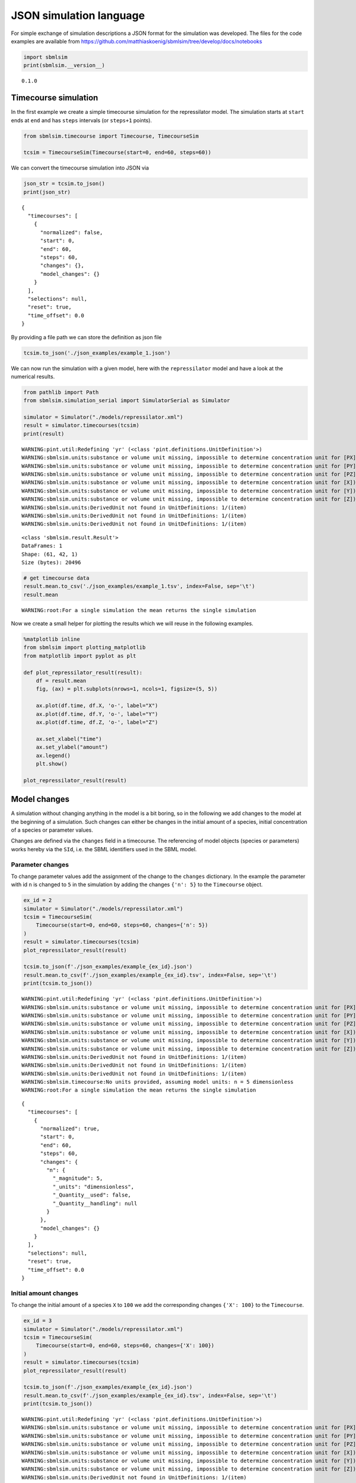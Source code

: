 JSON simulation language
========================

For simple exchange of simulation descriptions a JSON format for the
simulation was developed. The files for the code examples are available
from
https://github.com/matthiaskoenig/sbmlsim/tree/develop/docs/notebooks

.. code:: ipython3

    import sbmlsim
    print(sbmlsim.__version__)


.. parsed-literal::

    0.1.0


Timecourse simulation
---------------------

In the first example we create a simple timecourse simulation for the
repressilator model. The simulation starts at ``start`` ends at ``end``
and has ``steps`` intervals (or ``steps+1`` points).

.. code:: ipython3

    from sbmlsim.timecourse import Timecourse, TimecourseSim
    
    tcsim = TimecourseSim(Timecourse(start=0, end=60, steps=60))

We can convert the timecourse simulation into JSON via

.. code:: ipython3

    json_str = tcsim.to_json()
    print(json_str)


.. parsed-literal::

    {
      "timecourses": [
        {
          "normalized": false,
          "start": 0,
          "end": 60,
          "steps": 60,
          "changes": {},
          "model_changes": {}
        }
      ],
      "selections": null,
      "reset": true,
      "time_offset": 0.0
    }


By providing a file path we can store the definition as json file

.. code:: ipython3

    tcsim.to_json('./json_examples/example_1.json')

We can now run the simulation with a given model, here with the
``repressilator`` model and have a look at the numerical results.

.. code:: ipython3

    from pathlib import Path
    from sbmlsim.simulation_serial import SimulatorSerial as Simulator
    
    simulator = Simulator("./models/repressilator.xml")
    result = simulator.timecourses(tcsim)
    print(result)


.. parsed-literal::

    WARNING:pint.util:Redefining 'yr' (<class 'pint.definitions.UnitDefinition'>)
    WARNING:sbmlsim.units:substance or volume unit missing, impossible to determine concentration unit for [PX])
    WARNING:sbmlsim.units:substance or volume unit missing, impossible to determine concentration unit for [PY])
    WARNING:sbmlsim.units:substance or volume unit missing, impossible to determine concentration unit for [PZ])
    WARNING:sbmlsim.units:substance or volume unit missing, impossible to determine concentration unit for [X])
    WARNING:sbmlsim.units:substance or volume unit missing, impossible to determine concentration unit for [Y])
    WARNING:sbmlsim.units:substance or volume unit missing, impossible to determine concentration unit for [Z])
    WARNING:sbmlsim.units:DerivedUnit not found in UnitDefinitions: 1/(item)
    WARNING:sbmlsim.units:DerivedUnit not found in UnitDefinitions: 1/(item)
    WARNING:sbmlsim.units:DerivedUnit not found in UnitDefinitions: 1/(item)


.. parsed-literal::

    <class 'sbmlsim.result.Result'>
    DataFrames: 1
    Shape: (61, 42, 1)
    Size (bytes): 20496


.. code:: ipython3

    # get timecourse data
    result.mean.to_csv('./json_examples/example_1.tsv', index=False, sep='\t')
    result.mean


.. parsed-literal::

    WARNING:root:For a single simulation the mean returns the single simulation




.. raw:: html

    <div>
    <style scoped>
        .dataframe tbody tr th:only-of-type {
            vertical-align: middle;
        }
    
        .dataframe tbody tr th {
            vertical-align: top;
        }
    
        .dataframe thead th {
            text-align: right;
        }
    </style>
    <table border="1" class="dataframe">
      <thead>
        <tr style="text-align: right;">
          <th></th>
          <th>time</th>
          <th>PX</th>
          <th>PY</th>
          <th>PZ</th>
          <th>X</th>
          <th>Y</th>
          <th>Z</th>
          <th>eff</th>
          <th>n</th>
          <th>KM</th>
          <th>...</th>
          <th>Reaction10</th>
          <th>Reaction11</th>
          <th>Reaction12</th>
          <th>cell</th>
          <th>[PX]</th>
          <th>[PY]</th>
          <th>[PZ]</th>
          <th>[X]</th>
          <th>[Y]</th>
          <th>[Z]</th>
        </tr>
      </thead>
      <tbody>
        <tr>
          <th>0</th>
          <td>0.0</td>
          <td>0.000000</td>
          <td>0.000000</td>
          <td>0.000000</td>
          <td>0.000000</td>
          <td>20.000000</td>
          <td>0.000000</td>
          <td>20.0</td>
          <td>2.0</td>
          <td>40.0</td>
          <td>...</td>
          <td>30.000000</td>
          <td>30.000000</td>
          <td>30.000000</td>
          <td>1.0</td>
          <td>0.000000</td>
          <td>0.000000</td>
          <td>0.000000</td>
          <td>0.000000</td>
          <td>20.000000</td>
          <td>0.000000</td>
        </tr>
        <tr>
          <th>1</th>
          <td>1.0</td>
          <td>81.440426</td>
          <td>188.382020</td>
          <td>42.641364</td>
          <td>19.903426</td>
          <td>30.615526</td>
          <td>7.491014</td>
          <td>20.0</td>
          <td>2.0</td>
          <td>40.0</td>
          <td>...</td>
          <td>14.058083</td>
          <td>5.854689</td>
          <td>1.322932</td>
          <td>1.0</td>
          <td>81.440426</td>
          <td>188.382020</td>
          <td>42.641364</td>
          <td>19.903426</td>
          <td>30.615526</td>
          <td>7.491014</td>
        </tr>
        <tr>
          <th>2</th>
          <td>2.0</td>
          <td>218.538704</td>
          <td>358.026782</td>
          <td>84.588884</td>
          <td>21.233519</td>
          <td>23.608864</td>
          <td>5.866252</td>
          <td>20.0</td>
          <td>2.0</td>
          <td>40.0</td>
          <td>...</td>
          <td>5.506924</td>
          <td>1.001491</td>
          <td>0.399478</td>
          <td>1.0</td>
          <td>218.538704</td>
          <td>358.026782</td>
          <td>84.588884</td>
          <td>21.233519</td>
          <td>23.608864</td>
          <td>5.866252</td>
        </tr>
        <tr>
          <th>3</th>
          <td>3.0</td>
          <td>337.622362</td>
          <td>469.625864</td>
          <td>113.054468</td>
          <td>18.544097</td>
          <td>17.234851</td>
          <td>4.403620</td>
          <td>20.0</td>
          <td>2.0</td>
          <td>40.0</td>
          <td>...</td>
          <td>3.364327</td>
          <td>0.444850</td>
          <td>0.245856</td>
          <td>1.0</td>
          <td>337.622362</td>
          <td>469.625864</td>
          <td>113.054468</td>
          <td>18.544097</td>
          <td>17.234851</td>
          <td>4.403620</td>
        </tr>
        <tr>
          <th>4</th>
          <td>4.0</td>
          <td>428.938247</td>
          <td>536.662776</td>
          <td>131.034639</td>
          <td>15.559775</td>
          <td>12.482022</td>
          <td>3.295798</td>
          <td>20.0</td>
          <td>2.0</td>
          <td>40.0</td>
          <td>...</td>
          <td>2.584705</td>
          <td>0.288379</td>
          <td>0.195576</td>
          <td>1.0</td>
          <td>428.938247</td>
          <td>536.662776</td>
          <td>131.034639</td>
          <td>15.559775</td>
          <td>12.482022</td>
          <td>3.295798</td>
        </tr>
        <tr>
          <th>...</th>
          <td>...</td>
          <td>...</td>
          <td>...</td>
          <td>...</td>
          <td>...</td>
          <td>...</td>
          <td>...</td>
          <td>...</td>
          <td>...</td>
          <td>...</td>
          <td>...</td>
          <td>...</td>
          <td>...</td>
          <td>...</td>
          <td>...</td>
          <td>...</td>
          <td>...</td>
          <td>...</td>
          <td>...</td>
          <td>...</td>
          <td>...</td>
        </tr>
        <tr>
          <th>56</th>
          <td>56.0</td>
          <td>218.684319</td>
          <td>113.893055</td>
          <td>1011.838390</td>
          <td>0.257358</td>
          <td>2.171448</td>
          <td>11.909906</td>
          <td>20.0</td>
          <td>2.0</td>
          <td>40.0</td>
          <td>...</td>
          <td>0.076763</td>
          <td>1.000240</td>
          <td>3.320778</td>
          <td>1.0</td>
          <td>218.684319</td>
          <td>113.893055</td>
          <td>1011.838390</td>
          <td>0.257358</td>
          <td>2.171448</td>
          <td>11.909906</td>
        </tr>
        <tr>
          <th>57</th>
          <td>57.0</td>
          <td>205.724492</td>
          <td>121.680149</td>
          <td>1021.009829</td>
          <td>0.246437</td>
          <td>2.434108</td>
          <td>11.063379</td>
          <td>20.0</td>
          <td>2.0</td>
          <td>40.0</td>
          <td>...</td>
          <td>0.075928</td>
          <td>1.121739</td>
          <td>2.952823</td>
          <td>1.0</td>
          <td>205.724492</td>
          <td>121.680149</td>
          <td>1021.009829</td>
          <td>0.246437</td>
          <td>2.434108</td>
          <td>11.063379</td>
        </tr>
        <tr>
          <th>58</th>
          <td>58.0</td>
          <td>193.568968</td>
          <td>130.811333</td>
          <td>1023.677923</td>
          <td>0.238278</td>
          <td>2.728748</td>
          <td>10.156582</td>
          <td>20.0</td>
          <td>2.0</td>
          <td>40.0</td>
          <td>...</td>
          <td>0.075690</td>
          <td>1.257369</td>
          <td>2.592688</td>
          <td>1.0</td>
          <td>193.568968</td>
          <td>130.811333</td>
          <td>1023.677923</td>
          <td>0.238278</td>
          <td>2.728748</td>
          <td>10.156582</td>
        </tr>
        <tr>
          <th>59</th>
          <td>59.0</td>
          <td>182.181259</td>
          <td>141.421225</td>
          <td>1019.972101</td>
          <td>0.232563</td>
          <td>3.058478</td>
          <td>9.218230</td>
          <td>20.0</td>
          <td>2.0</td>
          <td>40.0</td>
          <td>...</td>
          <td>0.076022</td>
          <td>1.408327</td>
          <td>2.250004</td>
          <td>1.0</td>
          <td>182.181259</td>
          <td>141.421225</td>
          <td>1019.972101</td>
          <td>0.232563</td>
          <td>3.058478</td>
          <td>9.218230</td>
        </tr>
        <tr>
          <th>60</th>
          <td>60.0</td>
          <td>171.525463</td>
          <td>153.656610</td>
          <td>1010.202008</td>
          <td>0.229053</td>
          <td>3.426504</td>
          <td>8.275754</td>
          <td>20.0</td>
          <td>2.0</td>
          <td>40.0</td>
          <td>...</td>
          <td>0.076915</td>
          <td>1.575792</td>
          <td>1.932076</td>
          <td>1.0</td>
          <td>171.525463</td>
          <td>153.656610</td>
          <td>1010.202008</td>
          <td>0.229053</td>
          <td>3.426504</td>
          <td>8.275754</td>
        </tr>
      </tbody>
    </table>
    <p>61 rows × 42 columns</p>
    </div>



Now we create a small helper for plotting the results which we will
reuse in the following examples.

.. code:: ipython3

    %matplotlib inline
    from sbmlsim import plotting_matplotlib
    from matplotlib import pyplot as plt
    
    def plot_repressilator_result(result):
        df = result.mean
        fig, (ax) = plt.subplots(nrows=1, ncols=1, figsize=(5, 5))
    
        ax.plot(df.time, df.X, 'o-', label="X")
        ax.plot(df.time, df.Y, 'o-', label="Y")
        ax.plot(df.time, df.Z, 'o-', label="Z")
    
        ax.set_xlabel("time")
        ax.set_ylabel("amount")
        ax.legend()
        plt.show()
        
    plot_repressilator_result(result)



.. image:: simjson_files/simjson_12_0.png


Model changes
-------------

A simulation without changing anything in the model is a bit boring, so
in the following we add changes to the model at the beginning of a
simulation. Such changes can either be changes in the initial amount of
a species, initial concentration of a species or parameter values.

Changes are defined via the ``changes`` field in a timecourse. The
referencing of model objects (species or parameters) works hereby via
the ``SId``, i.e. the SBML identifiers used in the SBML model.

Parameter changes
~~~~~~~~~~~~~~~~~

To change parameter values add the assignment of the change to the
``changes`` dictionary. In the example the parameter with id ``n`` is
changed to ``5`` in the simulation by adding the changes ``{'n': 5}`` to
the ``Timecourse`` object.

.. code:: ipython3

    ex_id = 2
    simulator = Simulator("./models/repressilator.xml")
    tcsim = TimecourseSim(
        Timecourse(start=0, end=60, steps=60, changes={'n': 5})
    )
    result = simulator.timecourses(tcsim)
    plot_repressilator_result(result)
    
    tcsim.to_json(f'./json_examples/example_{ex_id}.json')
    result.mean.to_csv(f'./json_examples/example_{ex_id}.tsv', index=False, sep='\t')
    print(tcsim.to_json())


.. parsed-literal::

    WARNING:pint.util:Redefining 'yr' (<class 'pint.definitions.UnitDefinition'>)
    WARNING:sbmlsim.units:substance or volume unit missing, impossible to determine concentration unit for [PX])
    WARNING:sbmlsim.units:substance or volume unit missing, impossible to determine concentration unit for [PY])
    WARNING:sbmlsim.units:substance or volume unit missing, impossible to determine concentration unit for [PZ])
    WARNING:sbmlsim.units:substance or volume unit missing, impossible to determine concentration unit for [X])
    WARNING:sbmlsim.units:substance or volume unit missing, impossible to determine concentration unit for [Y])
    WARNING:sbmlsim.units:substance or volume unit missing, impossible to determine concentration unit for [Z])
    WARNING:sbmlsim.units:DerivedUnit not found in UnitDefinitions: 1/(item)
    WARNING:sbmlsim.units:DerivedUnit not found in UnitDefinitions: 1/(item)
    WARNING:sbmlsim.units:DerivedUnit not found in UnitDefinitions: 1/(item)
    WARNING:sbmlsim.timecourse:No units provided, assuming model units: n = 5 dimensionless
    WARNING:root:For a single simulation the mean returns the single simulation



.. image:: simjson_files/simjson_14_1.png


.. parsed-literal::

    {
      "timecourses": [
        {
          "normalized": true,
          "start": 0,
          "end": 60,
          "steps": 60,
          "changes": {
            "n": {
              "_magnitude": 5,
              "_units": "dimensionless",
              "_Quantity__used": false,
              "_Quantity__handling": null
            }
          },
          "model_changes": {}
        }
      ],
      "selections": null,
      "reset": true,
      "time_offset": 0.0
    }


Initial amount changes
~~~~~~~~~~~~~~~~~~~~~~

To change the initial amount of a species ``X`` to ``100`` we add the
corresponding changes ``{'X': 100}`` to the ``Timecourse``.

.. code:: ipython3

    ex_id = 3
    simulator = Simulator("./models/repressilator.xml")
    tcsim = TimecourseSim(
        Timecourse(start=0, end=60, steps=60, changes={'X': 100})
    )
    result = simulator.timecourses(tcsim)
    plot_repressilator_result(result)
    
    tcsim.to_json(f'./json_examples/example_{ex_id}.json')
    result.mean.to_csv(f'./json_examples/example_{ex_id}.tsv', index=False, sep='\t')
    print(tcsim.to_json())


.. parsed-literal::

    WARNING:pint.util:Redefining 'yr' (<class 'pint.definitions.UnitDefinition'>)
    WARNING:sbmlsim.units:substance or volume unit missing, impossible to determine concentration unit for [PX])
    WARNING:sbmlsim.units:substance or volume unit missing, impossible to determine concentration unit for [PY])
    WARNING:sbmlsim.units:substance or volume unit missing, impossible to determine concentration unit for [PZ])
    WARNING:sbmlsim.units:substance or volume unit missing, impossible to determine concentration unit for [X])
    WARNING:sbmlsim.units:substance or volume unit missing, impossible to determine concentration unit for [Y])
    WARNING:sbmlsim.units:substance or volume unit missing, impossible to determine concentration unit for [Z])
    WARNING:sbmlsim.units:DerivedUnit not found in UnitDefinitions: 1/(item)
    WARNING:sbmlsim.units:DerivedUnit not found in UnitDefinitions: 1/(item)
    WARNING:sbmlsim.units:DerivedUnit not found in UnitDefinitions: 1/(item)
    WARNING:sbmlsim.timecourse:No units provided, assuming model units: X = 100 dimensionless
    WARNING:root:For a single simulation the mean returns the single simulation



.. image:: simjson_files/simjson_16_1.png


.. parsed-literal::

    {
      "timecourses": [
        {
          "normalized": true,
          "start": 0,
          "end": 60,
          "steps": 60,
          "changes": {
            "X": {
              "_magnitude": 100,
              "_units": "dimensionless",
              "_Quantity__used": false,
              "_Quantity__handling": null
            }
          },
          "model_changes": {}
        }
      ],
      "selections": null,
      "reset": true,
      "time_offset": 0.0
    }


Initial concentration changes
~~~~~~~~~~~~~~~~~~~~~~~~~~~~~

To change the initial concentration of a species ``Y`` to ``50`` in the
simulation we add the changes ``{'[Y]': 50}`` to the ``Timecourse``. The
concentrations of species are referenced via the bracket syntax, i.e.
``[Y]`` is the concentration of ``Y``, whereas ``Y`` is the amount of
``Y``.

**Note:** For the repressilator model the volume in which the species
are located is ``1.0``, so that changes in amount correspond to changes
in concentration.

.. code:: ipython3

    ex_id = 4
    simulator = Simulator("./models/repressilator.xml")
    tcsim = TimecourseSim(
        Timecourse(start=0, end=60, steps=60, changes={'[Y]': 50})
    )
    result = simulator.timecourses(tcsim)
    plot_repressilator_result(result)
    
    tcsim.to_json(f'./json_examples/example_{ex_id}.json')
    result.mean.to_csv(f'./json_examples/example_{ex_id}.tsv', index=False, sep='\t')
    print(tcsim.to_json())


.. parsed-literal::

    WARNING:pint.util:Redefining 'yr' (<class 'pint.definitions.UnitDefinition'>)
    WARNING:sbmlsim.units:substance or volume unit missing, impossible to determine concentration unit for [PX])
    WARNING:sbmlsim.units:substance or volume unit missing, impossible to determine concentration unit for [PY])
    WARNING:sbmlsim.units:substance or volume unit missing, impossible to determine concentration unit for [PZ])
    WARNING:sbmlsim.units:substance or volume unit missing, impossible to determine concentration unit for [X])
    WARNING:sbmlsim.units:substance or volume unit missing, impossible to determine concentration unit for [Y])
    WARNING:sbmlsim.units:substance or volume unit missing, impossible to determine concentration unit for [Z])
    WARNING:sbmlsim.units:DerivedUnit not found in UnitDefinitions: 1/(item)
    WARNING:sbmlsim.units:DerivedUnit not found in UnitDefinitions: 1/(item)
    WARNING:sbmlsim.units:DerivedUnit not found in UnitDefinitions: 1/(item)
    WARNING:sbmlsim.timecourse:No units provided, assuming model units: [Y] = 50 dimensionless
    WARNING:root:For a single simulation the mean returns the single simulation



.. image:: simjson_files/simjson_18_1.png


.. parsed-literal::

    {
      "timecourses": [
        {
          "normalized": true,
          "start": 0,
          "end": 60,
          "steps": 60,
          "changes": {
            "[Y]": {
              "_magnitude": 50,
              "_units": "dimensionless",
              "_Quantity__used": false,
              "_Quantity__handling": null
            }
          },
          "model_changes": {}
        }
      ],
      "selections": null,
      "reset": true,
      "time_offset": 0.0
    }


Combined changes
~~~~~~~~~~~~~~~~

All these elementary changes can be combined and are all applied at the
beginning of the ``Timecourse``. For instance to change the amount of
``X`` to ``100``, the parameter ``n`` to ``5`` and the concentration of
``[Y]`` to ``50`` use the changes

::

    changes={'n': 5, 'X': 100, '[Y]: 50}

.. code:: ipython3

    ex_id = 5
    simulator = Simulator("./models/repressilator.xml")
    tcsim = TimecourseSim(
        Timecourse(start=0, end=60, steps=60, changes={'n': 5, 'X': 100, '[Y]': 50})
    )
    result = simulator.timecourses(tcsim)
    plot_repressilator_result(result)
    
    tcsim.to_json(f'./json_examples/example_{ex_id}.json')
    result.mean.to_csv(f'./json_examples/example_{ex_id}.tsv', index=False, sep='\t')
    print(tcsim.to_json())


.. parsed-literal::

    WARNING:pint.util:Redefining 'yr' (<class 'pint.definitions.UnitDefinition'>)
    WARNING:sbmlsim.units:substance or volume unit missing, impossible to determine concentration unit for [PX])
    WARNING:sbmlsim.units:substance or volume unit missing, impossible to determine concentration unit for [PY])
    WARNING:sbmlsim.units:substance or volume unit missing, impossible to determine concentration unit for [PZ])
    WARNING:sbmlsim.units:substance or volume unit missing, impossible to determine concentration unit for [X])
    WARNING:sbmlsim.units:substance or volume unit missing, impossible to determine concentration unit for [Y])
    WARNING:sbmlsim.units:substance or volume unit missing, impossible to determine concentration unit for [Z])
    WARNING:sbmlsim.units:DerivedUnit not found in UnitDefinitions: 1/(item)
    WARNING:sbmlsim.units:DerivedUnit not found in UnitDefinitions: 1/(item)
    WARNING:sbmlsim.units:DerivedUnit not found in UnitDefinitions: 1/(item)
    WARNING:sbmlsim.timecourse:No units provided, assuming model units: n = 5 dimensionless
    WARNING:sbmlsim.timecourse:No units provided, assuming model units: X = 100 dimensionless
    WARNING:sbmlsim.timecourse:No units provided, assuming model units: [Y] = 50 dimensionless
    WARNING:root:For a single simulation the mean returns the single simulation



.. image:: simjson_files/simjson_20_1.png


.. parsed-literal::

    {
      "timecourses": [
        {
          "normalized": true,
          "start": 0,
          "end": 60,
          "steps": 60,
          "changes": {
            "n": {
              "_magnitude": 5,
              "_units": "dimensionless",
              "_Quantity__used": false,
              "_Quantity__handling": null
            },
            "X": {
              "_magnitude": 100,
              "_units": "dimensionless",
              "_Quantity__used": false,
              "_Quantity__handling": null
            },
            "[Y]": {
              "_magnitude": 50,
              "_units": "dimensionless",
              "_Quantity__used": false,
              "_Quantity__handling": null
            }
          },
          "model_changes": {}
        }
      ],
      "selections": null,
      "reset": true,
      "time_offset": 0.0
    }


Combined timecourses
--------------------

Multiple ``Timecourse`` objects can be combined to one large timecourse.
The results of the individual ``Timecourse`` are thereby concatenated.
The ``changes`` are always applied at the beginning of the individual
``Timecourse`` simulations.

The model state is persistent in the multiple timecourses, i.e. the end
state of the state variables of one Timecourse are the starting values
of the next Timecourse (with exception of state variables affected by
changes).

An example will demonstrate what is meant by this. The complete
timecourse simulation consists of 3 ``Timecourse`` parts:

-  start the first Timecourse with an initial amount of ``X=20`` and
   simulate for 120 time steps
-  set ``n=20`` in the model (while keeping the current state of all
   state variables) and continue simulating for 240 steps
-  set ``n=2`` (this is the initial value of n) and continue simulating
   for another 240 steps

The result is a single timecourse simulation consisting of 3 timecourse
parts.

.. code:: ipython3

    ex_id = 6
    simulator = Simulator("./models/repressilator.xml")
    tcsim = TimecourseSim([
        Timecourse(start=0, end=120, steps=60, changes={'X': 20}),
        Timecourse(start=0, end=240, steps=120, changes={'n': 20}),
        Timecourse(start=0, end=240, steps=120, changes={'n': 2}),
    ])
    result = simulator.timecourses(tcsim)
    plot_repressilator_result(result)
    
    tcsim.to_json(f'./json_examples/example_{ex_id}.json')
    result.mean.to_csv(f'./json_examples/example_{ex_id}.tsv', index=False, sep='\t')
    print(tcsim.to_json())


.. parsed-literal::

    WARNING:pint.util:Redefining 'yr' (<class 'pint.definitions.UnitDefinition'>)
    WARNING:sbmlsim.units:substance or volume unit missing, impossible to determine concentration unit for [PX])
    WARNING:sbmlsim.units:substance or volume unit missing, impossible to determine concentration unit for [PY])
    WARNING:sbmlsim.units:substance or volume unit missing, impossible to determine concentration unit for [PZ])
    WARNING:sbmlsim.units:substance or volume unit missing, impossible to determine concentration unit for [X])
    WARNING:sbmlsim.units:substance or volume unit missing, impossible to determine concentration unit for [Y])
    WARNING:sbmlsim.units:substance or volume unit missing, impossible to determine concentration unit for [Z])
    WARNING:sbmlsim.units:DerivedUnit not found in UnitDefinitions: 1/(item)
    WARNING:sbmlsim.units:DerivedUnit not found in UnitDefinitions: 1/(item)
    WARNING:sbmlsim.units:DerivedUnit not found in UnitDefinitions: 1/(item)
    WARNING:sbmlsim.timecourse:No units provided, assuming model units: X = 20 dimensionless
    WARNING:sbmlsim.timecourse:No units provided, assuming model units: n = 20 dimensionless
    WARNING:sbmlsim.timecourse:No units provided, assuming model units: n = 2 dimensionless
    WARNING:root:For a single simulation the mean returns the single simulation



.. image:: simjson_files/simjson_22_1.png


.. parsed-literal::

    {
      "timecourses": [
        {
          "normalized": true,
          "start": 0,
          "end": 120,
          "steps": 60,
          "changes": {
            "X": {
              "_magnitude": 20,
              "_units": "dimensionless",
              "_Quantity__used": false,
              "_Quantity__handling": null
            }
          },
          "model_changes": {}
        },
        {
          "normalized": true,
          "start": 0,
          "end": 240,
          "steps": 120,
          "changes": {
            "n": {
              "_magnitude": 20,
              "_units": "dimensionless",
              "_Quantity__used": false,
              "_Quantity__handling": null
            }
          },
          "model_changes": {}
        },
        {
          "normalized": true,
          "start": 0,
          "end": 240,
          "steps": 120,
          "changes": {
            "n": {
              "_magnitude": 2,
              "_units": "dimensionless",
              "_Quantity__used": false,
              "_Quantity__handling": null
            }
          },
          "model_changes": {}
        }
      ],
      "selections": null,
      "reset": true,
      "time_offset": 0.0
    }


Fields overview
---------------

The following fields are available for ``TimecourseSim``:

-  ``selections``: which columns should be stored in the output
-  ``reset``: should the model be reset at the beginning of a
   TimecourseSim (default=True)

The following fields are available for ``Timecourse``:

-  ``start``: start time of integration
-  ``end``: end time of integration
-  ``steps``: steps in the integration, the final output has ``steps+1``
   points
-  ``changes``: dictionary of changes applied at the beginning of
   timecourse simulation
-  ``model_changes``: ``depecrated`` can be ignored


